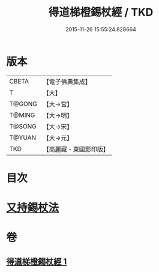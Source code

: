 #+TITLE: 得道梯橙錫杖經 / TKD
#+DATE: 2015-11-26 15:55:24.828664
* 版本
 |     CBETA|【電子佛典集成】|
 |         T|【大】     |
 |    T@GONG|【大→宮】   |
 |    T@MING|【大→明】   |
 |    T@SONG|【大→宋】   |
 |    T@YUAN|【大→元】   |
 |       TKD|【高麗藏・東國影印版】|

* 目次
* [[file:KR6i0489_001.txt::0725c6][又持錫杖法]]
* 卷
** [[file:KR6i0489_001.txt][得道梯橙錫杖經 1]]
